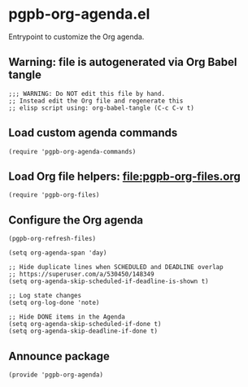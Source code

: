 #+PROPERTY: header-args :results verbatim :tangle pgpb-org-agenda.el :session org-agenda :cache no

* pgpb-org-agenda.el

  Entrypoint to customize the Org agenda.


** Warning: file is autogenerated via Org Babel tangle

   #+begin_src elisp
     ;;; WARNING: Do NOT edit this file by hand.
     ;; Instead edit the Org file and regenerate this
     ;; elisp script using: org-babel-tangle (C-c C-v t)
   #+end_src


** Load custom agenda commands

   #+begin_src elisp
     (require 'pgpb-org-agenda-commands)
   #+end_src
   

** Load Org file helpers: [[file:pgpb-org-files.org]]

   #+begin_src elisp
     (require 'pgpb-org-files)
   #+end_src
   

** Configure the Org agenda

   #+begin_src elisp
     (pgpb-org-refresh-files)

     (setq org-agenda-span 'day)

     ;; Hide duplicate lines when SCHEDULED and DEADLINE overlap
     ;; https://superuser.com/a/530450/148349
     (setq org-agenda-skip-scheduled-if-deadline-is-shown t)

     ;; Log state changes
     (setq org-log-done 'note)

     ;; Hide DONE items in the Agenda
     (setq org-agenda-skip-scheduled-if-done t)
     (setq org-agenda-skip-deadline-if-done t)
   #+end_src


** Announce package

   #+begin_src elisp
     (provide 'pgpb-org-agenda)
   #+end_src
